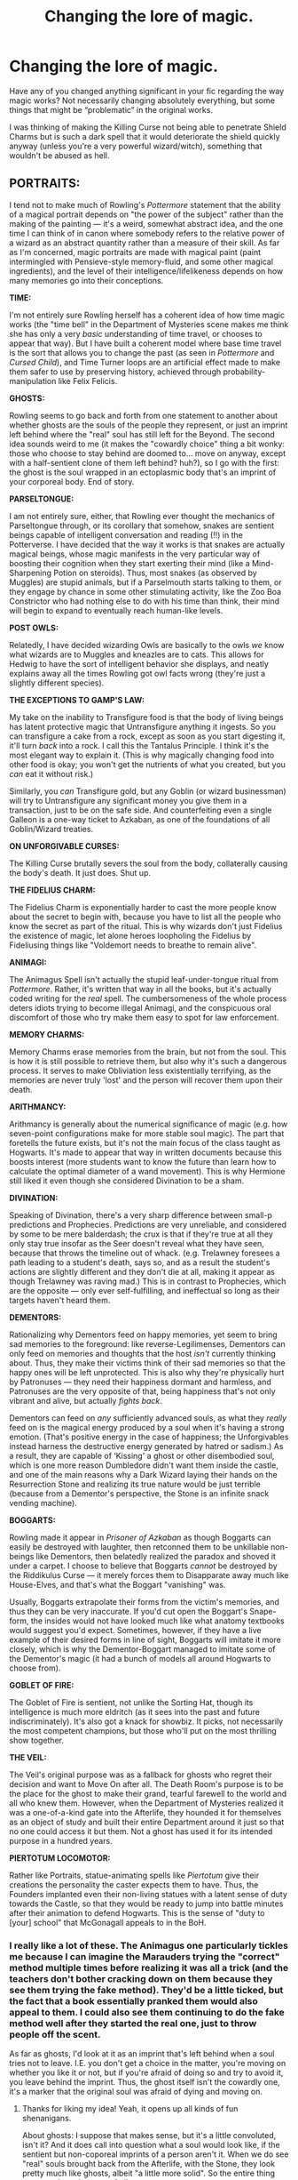 #+TITLE: Changing the lore of magic.

* Changing the lore of magic.
:PROPERTIES:
:Author: ChibzyDaze
:Score: 19
:DateUnix: 1542374891.0
:DateShort: 2018-Nov-16
:FlairText: Discussion
:END:
Have any of you changed anything significant in your fic regarding the way magic works? Not necessarily changing absolutely everything, but some things that might be “problematic” in the original works.

I was thinking of making the Killing Curse not being able to penetrate Shield Charms but is such a dark spell that it would deteriorate the shield quickly anyway (unless you're a very powerful wizard/witch), something that wouldn't be abused as hell.


** *PORTRAITS:*

I tend not to make much of Rowling's /Pottermore/ statement that the ability of a magical portrait depends on "the power of the subject" rather than the making of the painting --- it's a weird, somewhat abstract idea, and the one time I can think of in canon where somebody refers to the relative power of a wizard as an abstract quantity rather than a measure of their skill. As far as I'm concerned, magic portraits are made with magical paint (paint intermingled with Pensieve-style memory-fluid, and some other magical ingredients), and the level of their intelligence/lifelikeness depends on how many memories go into their conceptions.

*TIME:*

I'm not entirely sure Rowling herself has a coherent idea of how time magic works (the "time bell" in the Department of Mysteries scene makes me think she has only a very /basic/ understanding of time travel, or chooses to appear that way). But I have built a coherent model where base time travel is the sort that allows you to change the past (as seen in /Pottermore/ and /Cursed Child/), and Time Turner loops are an artificial effect made to make them safer to use by preserving history, achieved through probability-manipulation like Felix Felicis.

*GHOSTS:*

Rowling seems to go back and forth from one statement to another about whether ghosts are the souls of the people they represent, or just an imprint left behind where the "real" soul has still left for the Beyond. The second idea sounds weird to me (it makes the "cowardly choice" thing a bit wonky: those who choose to stay behind are doomed to... move on anyway, except with a half-sentient clone of them left behind? huh?), so I go with the first: the ghost is the soul wrapped in an ectoplasmic body that's an imprint of your corporeal body. End of story.

*PARSELTONGUE:*

I am not entirely sure, either, that Rowling ever thought the mechanics of Parseltongue through, or its corollary that somehow, snakes are sentient beings capable of intelligent conversation and reading (!!) in the Potterverse. I have decided that the way it works is that snakes are actually magical beings, whose magic manifests in the very particular way of boosting their cognition when they start exerting their mind (like a Mind-Sharpening Potion on steroids). Thus, most snakes (as observed by Muggles) are stupid animals, but if a Parselmouth starts talking to them, or they engage by chance in some other stimulating activity, like the Zoo Boa Constrictor who had nothing else to do with his time than think, their mind will begin to expand to eventually reach human-like levels.

*POST OWLS:*

Relatedly, I have decided wizarding Owls are basically to the owls /we/ know what wizards are to Muggles and kneazles are to cats. This allows for Hedwig to have the sort of intelligent behavior she displays, and neatly explains away all the times Rowling got owl facts wrong (they're just a slightly different species).

*THE EXCEPTIONS TO GAMP'S LAW:*

My take on the inability to Transfigure food is that the body of living beings has latent protective magic that Untransfigure anything it ingests. So you can transfigure a cake from a rock, except as soon as you start digesting it, it'll turn /back/ into a rock. I call this the Tantalus Principle. I think it's the most elegant way to explain it. (This is why magically changing food into other food is okay; you won't get the nutrients of what you created, but you /can/ eat it without risk.)

Similarly, you /can/ Transfigure gold, but any Goblin (or wizard businessman) will try to Untransfigure any significant money you give them in a transaction, just to be on the safe side. And counterfeiting even a single Galleon is a one-way ticket to Azkaban, as one of the foundations of all Goblin/Wizard treaties.

*ON UNFORGIVABLE CURSES:*

The Killing Curse brutally severs the soul from the body, collaterally causing the body's death. It just does. Shut up.

*THE FIDELIUS CHARM:*

The Fidelius Charm is exponentially harder to cast the more people know about the secret to begin with, because you have to list all the people who know the secret as part of the ritual. This is why wizards don't just Fidelius the existence of magic, let alone heroes loopholing the Fidelius by Fideliusing things like "Voldemort needs to breathe to remain alive".

*ANIMAGI:*

The Animagus Spell isn't actually the stupid leaf-under-tongue ritual from /Pottermore/. Rather, it's written that way in all the books, but it's actually coded writing for the /real/ spell. The cumbersomeness of the whole process deters idiots trying to become illegal Animagi, and the conspicuous oral discomfort of those who try make them easy to spot for law enforcement.

*MEMORY CHARMS:*

Memory Charms erase memories from the brain, but not from the soul. This is how it is still possible to retrieve them, but also why it's such a dangerous process. It serves to make Obliviation less existentially terrifying, as the memories are never truly 'lost' and the person will recover them upon their death.

*ARITHMANCY:*

Arithmancy is generally about the numerical significance of magic (e.g. how seven-point configurations make for more stable soul magic). The part that foretells the future exists, but it's not the main focus of the class taught as Hogwarts. It's made to appear that way in written documents because this boosts interest (more students want to know the future than learn how to calculate the optimal diameter of a wand movement). This is why Hermione still liked it even though she considered Divination to be a sham.

*DIVINATION:*

Speaking of Divination, there's a very sharp difference between small-p predictions and Prophecies. Predictions are very unreliable, and considered by some to be mere balderdash; the crux is that if they're true at all they only stay true insofar as the Seer doesn't reveal what they have seen, because that throws the timeline out of whack. (e.g. Trelawney foresees a path leading to a student's death, says so, and as a result the student's actions are slightly different and they don't die at all, making it appear as though Trelawney was raving mad.) This is in contrast to Prophecies, which are the opposite --- only ever self-fulfilling, and ineffectual so long as their targets haven't heard them.

*DEMENTORS:*

Rationalizing why Dementors feed on happy memories, yet seem to bring sad memories to the foreground: like reverse-Legilimenses, Dementors can only feed on memories and thoughts that the host /isn't/ currently thinking about. Thus, they make their victims think of their sad memories so that the happy ones will be left unprotected. This is also why they're physically hurt by Patronuses --- they need their happiness dormant and harmless, and Patronuses are the very opposite of that, being happiness that's not only vibrant and alive, but actually /fights back/.

Dementors can feed on /any/ sufficiently advanced souls, as what they /really/ feed on is the magical energy produced by a soul when it's having a strong emotion. (That's positive energy in the case of happiness; the Unforgivables instead harness the destructive energy generated by hatred or sadism.) As a result, they are capable of ‘Kissing' a ghost or other disembodied soul, which is one more reason Dumbledore didn't want them inside the castle, and one of the main reasons why a Dark Wizard laying their hands on the Resurrection Stone and realizing its true nature would be just terrible (because from a Dementor's perspective, the Stone is an infinite snack vending machine).

*BOGGARTS:*

Rowling made it appear in /Prisoner of Azkaban/ as though Boggarts can easily be destroyed with laughter, then retconned them to be unkillable non-beings like Dementors, then belatedly realized the paradox and shoved it under a carpet. I choose to believe that Boggarts /cannot/ be destroyed by the Riddikulus Curse --- it merely forces them to Disapparate away much like House-Elves, and that's what the Boggart "vanishing" was.

Usually, Boggarts extrapolate their forms from the victim's memories, and thus they can be very inaccurate. If you'd cut open the Boggart's Snape-form, the insides would not have looked much like what anatomy textbooks would suggest you'd expect. Sometimes, however, if they have a live example of their desired forms in line of sight, Boggarts will imitate it more closely, which is why the Dementor-Boggart managed to imitate some of the Dementor's magic (it had a bunch of models all around Hogwarts to choose from).

*GOBLET OF FIRE:*

The Goblet of Fire is sentient, not unlike the Sorting Hat, though its intelligence is much more eldritch (as it sees into the past and future indiscriminately). It's also got a knack for showbiz. It picks, not necessarily the most competent champions, but those who'll put on the most thrilling show together.

*THE VEIL:*

The Veil's original purpose was as a fallback for ghosts who regret their decision and want to Move On after all. The Death Room's purpose is to be the place for the ghost to make their grand, tearful farewell to the world and all who knew them. However, when the Department of Mysteries realized it was a one-of-a-kind gate into the Afterlife, they hounded it for themselves as an object of study and built their entire Department around it just so that no one could access it but them. Not a ghost has used it for its intended purpose in a hundred years.

*PIERTOTUM LOCOMOTOR:*

Rather like Portraits, statue-animating spells like /Piertotum/ give their creations the personality the caster expects them to have. Thus, the Founders implanted even their non-living statues with a latent sense of duty towards the Castle, so that they would be ready to jump into battle minutes after their animation to defend Hogwarts. This is the sense of "duty to [your] school" that McGonagall appeals to in the BoH.
:PROPERTIES:
:Author: Achille-Talon
:Score: 24
:DateUnix: 1542382744.0
:DateShort: 2018-Nov-16
:END:

*** I really like a lot of these. The Animagus one particularly tickles me because I can imagine the Marauders trying the "correct" method multiple times before realizing it was all a trick (and the teachers don't bother cracking down on them because they see them trying the fake method). They'd be a little ticked, but the fact that a book essentially pranked them would also appeal to them. I could also see them continuing to do the fake method well after they started the real one, just to throw people off the scent.

As far as ghosts, I'd look at it as an imprint that's left behind when a soul tries not to leave. I.E. you don't get a choice in the matter, you're moving on whether you like it or not, but if you're afraid of doing so and try to avoid it, you leave behind the imprint. Thus, the ghost itself isn't the cowardly one, it's a marker that the original soul was afraid of dying and moving on.
:PROPERTIES:
:Author: bgottfried91
:Score: 3
:DateUnix: 1542389101.0
:DateShort: 2018-Nov-16
:END:

**** Thanks for liking my idea! Yeah, it opens up all kinds of fun shenanigans.

About ghosts: I suppose that makes sense, but it's a little convoluted, isn't it? And it does call into question what a soul would look like, if the sentient but non-coporeal imprints of a person aren't it. When we do see "real" souls brought back from the Afterlife, with the Stone, they look pretty much like ghosts, albeit "a little more solid". So the entire thing seems to be to be pretty futile.
:PROPERTIES:
:Author: Achille-Talon
:Score: 1
:DateUnix: 1542390355.0
:DateShort: 2018-Nov-16
:END:


*** This is a Harry Potter FanFiction goldmine. So much stuff to be expanded on, I love it:)
:PROPERTIES:
:Author: ChibzyDaze
:Score: 3
:DateUnix: 1542396634.0
:DateShort: 2018-Nov-16
:END:


*** u/MindForgedManacle:
#+begin_quote
  Thus, most snakes (as observed by Muggles) are stupid animals, but if a Parselmouth starts talking to them, or they engage by chance in some other stimulating activity, like the Zoo Boa Constrictor who had nothing else to do with his time than think, their mind will begin to expand to eventually reach human-like levels.
#+end_quote

My main issue with this is how it shakes out in Philosopher's Stone. The snake showed intelligence before Harry said anything, he was just standing there bored and it winked at him, which is what caused the whole incident. Snakes seem to know when a person is a Parselmouth even before they speak to them, oddly enough.
:PROPERTIES:
:Author: MindForgedManacle
:Score: 2
:DateUnix: 1542416727.0
:DateShort: 2018-Nov-17
:END:

**** As I said, I conceive that the Boa was so soul-crushingly bored that he spent his time pondering the meaning of his worthless life and had long ago gained sentience when Harry came by. And he would've winked to /any/ kid whom he observed to seemingly sympathize with him, though not just any kid would have noticed.
:PROPERTIES:
:Author: Achille-Talon
:Score: 1
:DateUnix: 1542451732.0
:DateShort: 2018-Nov-17
:END:


*** u/Deathcrow:
#+begin_quote
  The Fidelius Charm is exponentially harder to cast the more people know about the secret to begin with, because you have to list all the people who know the secret as part of the ritual. This is why wizards don't just Fidelius the existence of magic, let alone heroes loopholing the Fidelius by Fideliusing things like "Voldemort needs to breathe to remain alive".
#+end_quote

Does this make a lot of sense considering Grimmauld Place is in the middle of London?

#+begin_quote
  Dementors can feed on any sufficiently advanced souls, as what they really feed on is the magical energy produced by a soul when it's having a strong emotion. (That's positive energy in the case of happiness; the Unforgivables instead harness the destructive energy generated by hatred or sadism.) As a result, they are capable of ‘Kissing' a ghost or other disembodied soul, which is one more reason Dumbledore didn't want them inside the castle, and one of the main reasons why a Dark Wizard laying their hands on the Resurrection Stone and realizing its true nature would be just terrible (because from a Dementor's perspective, the Stone is an infinite snack vending machine).
#+end_quote

What happens to a soul once a Dementor eats it? Is it a prisoner until the Dementor expires or is destroyed? Is it destroyed?
:PROPERTIES:
:Author: Deathcrow
:Score: 1
:DateUnix: 1542394204.0
:DateShort: 2018-Nov-16
:END:

**** u/Achille-Talon:
#+begin_quote
  Does this make a lot of sense considering Grimmauld Place is in the middle of London?
#+end_quote

The Secret is not "Grimmauld Place exists", it's "Grimmauld Place is the HQ of the Order of the Phoenix". /That/ fact is known to a decently low number of people.

As a result, I would expect that people who weren't looking for the Headquarters could have seen Grimmauld Place (well, Muggles probably couldn't for other reasons, mind you); it's people looking for it as the Order of the Phoenix HQ who couldn't have processed its existence even right in front of it.

#+begin_quote
  What happens to a soul once a Dementor eats it? Is it a prisoner until the Dementor expires or is destroyed? Is it destroyed?
#+end_quote

I dunno. A theory is that it's trapped forever inside the Dementor as a permanent food source; another is that it's digested into raw magic and emotion that the Dementor absorbs, boosting its power. I'm undecided. Perhaps Rowling will give us her opinion one day, and I'll most likely follow it.
:PROPERTIES:
:Author: Achille-Talon
:Score: 2
:DateUnix: 1542399038.0
:DateShort: 2018-Nov-16
:END:

***** u/Deathcrow:
#+begin_quote
  As a result, I would expect that people who weren't looking for the Headquarters could have seen Grimmauld Place (well, Muggles probably couldn't for other reasons, mind you); it's people looking for it as the Order of the Phoenix HQ who couldn't have processed its existence even right in front of it.
#+end_quote

I think I've heard that reasoning before. I'm not a huge fan, it makes the Fidelius incredibly easy to attack by using obliviations or by hiring an agent who doesn't know specifics.

Since everyone places such high confidence in the security of the Fidelius I would reason deductively that it can't be broken as easily as that and /must/ affect everyone.

Just to be clear: I don't hate your explanation, I think it fixes huge problems with the charm (it's too powerful), I'm just reluctant to accept anything that makes Dumbledore or all the other adults even stupider than they appear in the books, when they put all their eggs in one basket with the Fidelius. There's not a lot of room left going down in terms of intellect.
:PROPERTIES:
:Author: Deathcrow
:Score: 3
:DateUnix: 1542400100.0
:DateShort: 2018-Nov-16
:END:

****** u/Achille-Talon:
#+begin_quote
  it makes the Fidelius incredibly easy to attack by using obliviations or by hiring an agent who doesn't know specifics.
#+end_quote

I'm not entirely sure what you have in mind. Care to elaborate?
:PROPERTIES:
:Author: Achille-Talon
:Score: 1
:DateUnix: 1542401101.0
:DateShort: 2018-Nov-17
:END:

******* u/Deathcrow:
#+begin_quote
  I'm not entirely sure what you have in mind. Care to elaborate?
#+end_quote

Let's say the secret is "The Potter family is hiding in Mainstreet 15 in Godric's Hollow". Being Voldemort: Just ask a bunch of Muggles whether they've seen a young family, a red haired woman with a young child and a man with messy hair (as long as they don't know the potters they are unaffected by the spell... similarly as people who don't know who the Order of the Phoenix is could see Grimmauld). As soon as you have the general location pinned down hire anyone to look into windows for you and report back when they find them. Then blow up the house.

If you don't want to use Muggles just obliviate any knoweldge about the Potters from random minions. It's probably going to go faster because they have magic at their disposal to find them. I'm sure there's a "see through wall" spell.
:PROPERTIES:
:Author: Deathcrow
:Score: 2
:DateUnix: 1542401362.0
:DateShort: 2018-Nov-17
:END:

******** I don't think that would exactly work. As long as the information pertains to the Potter and /Voldemort/ knows it's about the Potters, his mind would be unable to process the answer the Muggles would give him/the Muggles would inexplicably find themselves unable to divulge it. (Also, Godric's Hollow doesn't exactly have a lot of Muggle population.)

And remember, per Prophecy, Voldemort was very insistant that it had to be /him/ who killed the Potter, not some Obliviated underling.
:PROPERTIES:
:Author: Achille-Talon
:Score: 2
:DateUnix: 1542403225.0
:DateShort: 2018-Nov-17
:END:

********* u/Deathcrow:
#+begin_quote
  his mind would be unable to process the answer the Muggles would give him/the Muggles would inexplicably find themselves unable to divulge it. (Also, Godric's Hollow doesn't exactly have a lot of Muggle population.)
#+end_quote

Is Godric's Hollow entirely Wizards? I forget...

In any case I was just trying to illustrate a point.

#+begin_quote
  And remember, per Prophecy, Voldemort was very insistant that it had to be him who killed the Potter, not some Obliviated underling.
#+end_quote

Again, blowing up the house was just one solution. If he really wants to kill them himself he can order their kidnapping, tag them with portkeys or just bring in a big wrecking ball and huff and puff the housue away.

Or if he's really insane he can just obliviate and memory charm himself and start looking for the Smiths instead of the Potters.

I think you are purposely ignoring the point that the Fidelius is suddenly very weak by focusing on technicalities in execution. I'm just throwing around ideas here and I already have thousands, if I were Voldemort and I could experiment on actual Fidelius locations for decades I'd have a whole repertoire to defeat them by 1981 if they work as you describe (only a low amount of people are affected).

I don't think your Fidelius is useless, but I'd see it only as one layer of defense. Certainly I wouldn't leave the Potters alone in a cottage without any Plan B and Dumbledore is supposed to be much smarter and wiser than a mid 30s nerd.
:PROPERTIES:
:Author: Deathcrow
:Score: 3
:DateUnix: 1542403670.0
:DateShort: 2018-Nov-17
:END:


*** The Animagus one was really clever. I definitely reject JKR's lore, but I just say it takes really intensive transfiguration training. A lot of the things I change in the lore are to keep things from being overpowered and breaking the story. (For example, mandrakes can only kill at point-blank range (based on the real historical lore) and can't be amplified.)

Your take on the Fidelius is interesting. I've seen it done that way before, but I use a different solution: the Fidelius is more difficult to cast proportional to how hard it would be to hide the secret conventionally. So hiding an ordinary house is doable, but hiding the known residence of a celebrity or the lost city of Atlantis would be immensely harder. And if you tried to hide a secret that's already common knowledge, there's not enough magic in the world to do it.
:PROPERTIES:
:Author: TheWhiteSquirrel
:Score: 1
:DateUnix: 1542473536.0
:DateShort: 2018-Nov-17
:END:

**** True, that works too. And I'm glad you like my Animagus idea --- you're at liberty to use it in a fic, it or anything else from my list.
:PROPERTIES:
:Author: Achille-Talon
:Score: 1
:DateUnix: 1542473983.0
:DateShort: 2018-Nov-17
:END:


*** Achilles!!! SNEKIES! :) I love your snakey theory! :) :) My theory (which I do mention in Fight For Rights as applying to spiders, but also it applies to snakes!) is that snakes are BABIES. :) Think about it Achille: when a human baby is born they are nothing and know nothing! They cannot read or talk or know what morals right or wrong is, they cannot even walk or know how to work a TV or open a book! They don't know what teeth are or anything!

But every baby becomes a fully functioning human who can do math and history and philosophy and stuff because we go through school and our parents do teach us it all on flashcards and stuff.

So yes, every human has the CAPABILITY to become a super intelligent complex adult human.

The same is true of snakes! They have that same innate intelligence and sapience...they just never got taught how to use it like human babies do! :)

So snakes are all babies who never went to school. :)
:PROPERTIES:
:Score: 1
:DateUnix: 1542391831.0
:DateShort: 2018-Nov-16
:END:


** As much as I love how J.K wrote the magic system, I tend to give it a more RPG feel to it. I make it all flashy and dramatic effects. I tend to also incorporate the system from D:OS2 where spells can stack. IE: Lightning hits water, electrifies people.

As such, the Killing Curse is far too powerful when you bring in this type of magic. Therefore, I give it a serious drawback that stops people just flinging it willy-nilly. Voldemort hardly cares about it as he's immortal, but others tend to use less ‘black' magic.

It varies fic to fic. In one I'm writing, there are different branches of magic (called lores) that all behave differently. Essentially, I just tweaked the magic system from Warhammer Fantasy! Lmao.
:PROPERTIES:
:Author: ModernDayWeeaboo
:Score: 4
:DateUnix: 1542377715.0
:DateShort: 2018-Nov-16
:END:

*** Isn't the canon magic also flashy and dramatic? Big wand motions, colorful flashes and bolts and fizzles. The movies really sold magic short, visually.

As for the Killing Curse, it doesn't have to have "drawbacks" (though it's fine if it does) to not be plot-breaking. Simply stress that it's simply a /difficult/ spell to master. You have to get the wand movement, incantation, and state of mind /exactly/ right, or else it blows up in your face or just doesn't work.
:PROPERTIES:
:Author: Achille-Talon
:Score: 2
:DateUnix: 1542386717.0
:DateShort: 2018-Nov-16
:END:

**** Oh, I agree. I feel like canon magic already has its own degree of flashiness and flair, but I simply took that and notched it from about six or seven to twenty. What I mean is that there are spells that twist the air, creating a storm and making it rain, with lightning zapping the area every few seconds. The storm moves, attacks at random, and, just like Fiendfyre, cannot be controlled. It goes where it pleases, destroying everything with lightning. There is also a spell that simply bounces and arcs off humans and objects, which makes shields relatively obsolete if you are unlucky. Then there are the more extreme spells, which is a tornado of swords, swinging haphazardly around, a sort of vortex that can be controlled by the caster, moving across the earth with intense destruction.

Basically put, I like to use a lot, and I mean a lot, of AoE spells, as well as PBAoE. There are a few that I use for single target, but they are simply dramatic with their effects. One, which is arguably one of my favourite, ages the target the longer the spell travels. It starts off moving really quickly, and after about a second, it slows down. If the spell hits point blank, it will age someone about a year, but if it travels across, let's say, a Quidditch field, it will age them about a hundred years. It also eats through shields, but the slow travel speed makes it easy to actually dodge (Seeing as it eventually moves about a meter a second.

As for drawbacks, the things you listed are drawbacks! Basically, I make it so it cannot be cast nonverbally/wandlessly or it has a complex wand movement that most seem to forget, other times, I have it so that each cast slowly kills the caster, taking their natural lifespan with each successful cast. You know, an eye for an eye. If you kill someone, you pay the price.
:PROPERTIES:
:Author: ModernDayWeeaboo
:Score: 1
:DateUnix: 1542453655.0
:DateShort: 2018-Nov-17
:END:


** I've changed a few things:

1) Magic in my AU doesn't interact well with advanced Muggle technology. At all. But this is a necessary plot point, because it's central to current wizard/Muggle relations within the AU.

2) Wandless magic (i.e. levitating and banishing objects, not Potions or Herbology) can be potent, but is almost always less consistent and less precise than wand-oriented spellcasting. The vast majority of spells cast using an instrument are designed specifically for said instrument, and as such do not translate well or at all in other circumstances.

3) Almost all accredited magical schools (such as the "Eleven") trace their curricula back to teachers of the ancient Mystery Traditions, such as Hermes Trismegistus, Anansi, Fuxi, etc.

4) Magic at Hogwarts (and most everywhere else) is taught slightly differently. Not everyone is great at casting spells, but they might have a real knack for casting magic through the invocation of the divine or infernal. Some might be hot shit at potion-making, but haven't a clue how to decipher a star chart. So the only core subjects past second year involve learning classical languages and magical symbolism.
:PROPERTIES:
:Author: Ihateseatbelts
:Score: 4
:DateUnix: 1542378247.0
:DateShort: 2018-Nov-16
:END:

*** As far as I know, (1) is basically canon (though it's only for very powerful magic; you're fine casting /Wingardium Leviosa/ on a computer), and (2) definitely is.

I do like (3).
:PROPERTIES:
:Author: Achille-Talon
:Score: 3
:DateUnix: 1542386558.0
:DateShort: 2018-Nov-16
:END:

**** I may have somewhat understated 1). I'm not talking about Muggle devices not working at Hogwarts. Rather, if you switch on a phone, use a microwave, or drive a car in any magical territory, the results would be catastrophic. Enchantments could malfunction, or perhaps work in reverse. It might generate an explosion powerful enough to leave a 20ft deep crater. The device may even take a life of its own and wreak havoc upon the local population. Likewise, casting spells in the middle of, say, Times Square or Oxford Street would be equally as hazardous.

As for 2), I'm not so sure. JK's semi-retcon of wandless magic seems quite a bit more overpowered. Making someone's jaw fall off with a quick hand gesture in this AU would be well beyond the capabilities of any wizard below McGonagall/Snape-tier. The Uagadou entry suggests otherwise for canon.
:PROPERTIES:
:Author: Ihateseatbelts
:Score: 1
:DateUnix: 1542406146.0
:DateShort: 2018-Nov-17
:END:

***** True, but on the other hand, it's said elsewhere on Pottermore that European wizards gained their supremacy because they were the first to invent wands, which are the most efficient way to do magic.
:PROPERTIES:
:Author: Achille-Talon
:Score: 1
:DateUnix: 1542409191.0
:DateShort: 2018-Nov-17
:END:

****** That's why fics exploring other forms of magic is so fun! Wandless magic shouldn't be any less powerful than wand magic, just trickier, and also harder for Western wizards who grew up being taught only wand magic, cuz otherwise Pottermore is selling a seriously eurocentric white saviour-type world view. Non-western wizards and witches should be able to perform magic without a wand just fine.

​
:PROPERTIES:
:Author: DasHokeyPokey
:Score: 2
:DateUnix: 1542421415.0
:DateShort: 2018-Nov-17
:END:

******* Well, I thought it was a nice Wizarding equivalent to the fact that Europe got firearms and steampower first, hence its later domination over other parts of the world.
:PROPERTIES:
:Author: Achille-Talon
:Score: 1
:DateUnix: 1542451788.0
:DateShort: 2018-Nov-17
:END:


** u/rocketsp13:
#+begin_quote
  I was thinking of making the Killing Curse not being able to penetrate Shield Charms but is such a dark spell that it would deteriorate the shield quickly anyway (unless you're a very powerful wizard/witch), something that wouldn't be abused as hell.
#+end_quote

Interesting. I've seen it a few times the other way around, where they boost the spell. I saw one where it will go through all solid objects until it kills something.

​
:PROPERTIES:
:Author: rocketsp13
:Score: 1
:DateUnix: 1542396417.0
:DateShort: 2018-Nov-16
:END:

